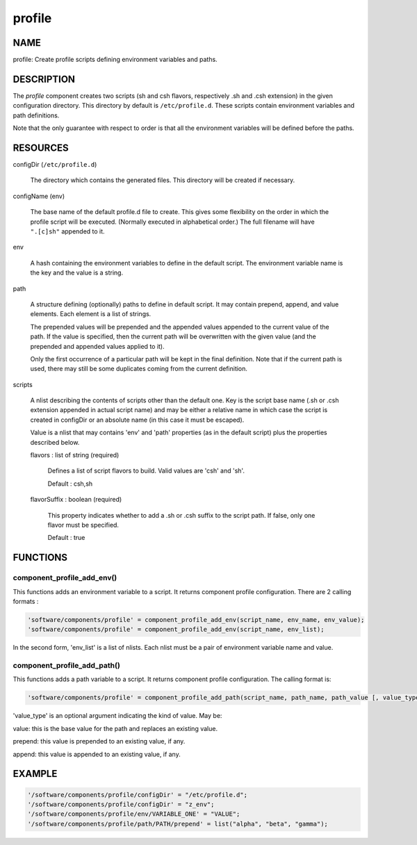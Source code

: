 
#######
profile
#######


****
NAME
****


profile: Create profile scripts defining environment variables and paths.


***********
DESCRIPTION
***********


The \ *profile*\  component creates two scripts (sh and csh flavors, respectively .sh and .csh extension) in
the given configuration directory. This directory by default is
\ ``/etc/profile.d``\ . These scripts contain environment variables and path
definitions.

Note that the only guarantee with respect to order is that all the
environment variables will be defined before the paths.


*********
RESOURCES
*********



configDir (\ ``/etc/profile.d``\ )
 
 The directory which contains the generated files. This directory will
 be created if necessary.
 


configName (env)
 
 The base name of the default profile.d file to create. This gives some
 flexibility on the order in which the profile script will be executed.
 (Normally executed in alphabetical order.) The full filename will
 have \ ``".[c]sh"``\  appended to it.
 


env
 
 A hash containing the environment variables to define in the default script.
 The environment variable name is the key and the value is a string.
 


path
 
 A structure defining (optionally) paths to define in default script. 
 It may contain prepend, append, and value elements. Each element is a list of strings.
 
 The prepended values will be prepended and the appended values
 appended to the current value of the path. If the value is specified,
 then the current path will be overwritten with the given value (and
 the prepended and appended values applied to it).
 
 Only the first occurrence of a particular path will be kept in the
 final definition. Note that if the current path is used, there may
 still be some duplicates coming from the current definition.
 


scripts
 
 A nlist describing the contents of scripts other than the default one. Key is the script base name
 (.sh or .csh extension appended in actual script name) and may be either a relative name
 in which case the script is created in configDir or an absolute name (in this case it must be escaped).
 
 Value is a nlist that may contains 'env' and 'path' properties (as in the default script)
 plus the properties described below.
 
 
 flavors : list of string (required)
  
  Defines a list of script flavors to build. Valid values are 'csh' and 'sh'.
  
  Default : csh,sh
  
 
 
 flavorSuffix : boolean (required)
  
  This property indicates whether to add a .sh or .csh suffix to the script path.
  If false, only one flavor must be specified.
  
  Default : true
  
 
 



*********
FUNCTIONS
*********


component_profile_add_env()
===========================


This functions adds an environment variable to a script. It returns component profile configuration. There are 2
calling formats :


.. code-block:: perl

   'software/components/profile' = component_profile_add_env(script_name, env_name, env_value);
   'software/components/profile' = component_profile_add_env(script_name, env_list);


In the second form, 'env_list' is a list of nlists. Each nlist must be a pair of environment variable name and value.


component_profile_add_path()
============================


This functions adds a path variable to a script. It returns component profile configuration. The calling format is:


.. code-block:: perl

   'software/components/profile' = component_profile_add_path(script_name, path_name, path_value [, value_type]);


'value_type' is an optional argument indicating the kind of value. May be:


value: this is the base value for the path and replaces an existing value.



prepend: this value is prepended to an existing value, if any.



append: this value is appended to an existing value, if any.





*******
EXAMPLE
*******



.. code-block:: perl

   '/software/components/profile/configDir' = "/etc/profile.d";
   '/software/components/profile/configDir' = "z_env";
   '/software/components/profile/env/VARIABLE_ONE' = "VALUE";
   '/software/components/profile/path/PATH/prepend' = list("alpha", "beta", "gamma");


